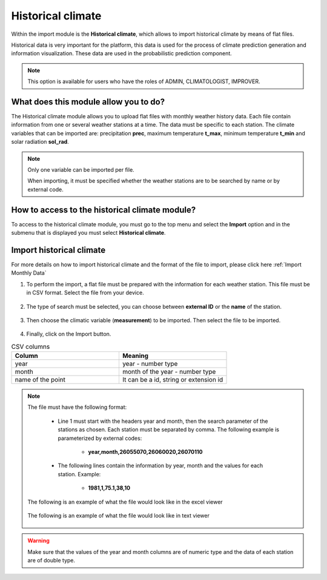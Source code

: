 Historical climate
##################


Within the import module is the **Historical climate**, which allows to import historical climate by means of flat files.


Historical data is very important for the platform, this data is used for the process of climate prediction generation and information visualization. These data are used in the probabilistic prediction component.

.. note::
    
    This option is available for users who have the roles of ADMIN, CLIMATOLOGIST, IMPROVER.


What does this module allow you to do?
**************************************

The Historical climate module allows you to upload flat files with monthly weather history data. Each file contain information from one or several weather stations at a time. The data must be specific to each station. The climate variables that can be imported are: precipitation **prec**, maximum temperature **t_max**, minimum temperature **t_min** and solar radiation **sol_rad**.

.. note::

    Only one variable can be imported per file. 
     
    When importing, it must be specified whether the weather stations are to be searched by name or by external code.


.. image:: /_static/img/05-import-historical-climatic/historical_module.*
  :alt: Historical climate module image
  :class: device-screen-vertical side-by-side


How to access to the historical climate module?
***********************************************

To access to the historical climate module, you must go to the top menu and select the **Import** option and in the submenu that is displayed you must select **Historical climate**.

.. image:: /_static/img/05-import-historical-climatic/how_to_access.*
  :alt: Guide how to access to the module
  :class: device-screen-vertical side-by-side


Import historical climate
*************************

For more details on how to import historical climate and the format of the file to import, please click here :ref:`Import Monthly Data`

#. To perform the import, a flat file must be prepared with the information for each weather station. This file must be in CSV format. Select the file from your device.

        .. image:: /_static/img/05-import-historical-climatic/import.*
            :alt: Guide how to import historical climate
            :class: device-screen-vertical side-by-side


#. The type of search must be selected, you can choose between **external ID** or the **name** of the station.

        .. image:: /_static/img/05-import-historical-climatic/import_1.*
            :alt: Guide how to import historical climate 1
            :class: device-screen-vertical side-by-side


#. Then choose the climatic variable (**measurement**) to be imported. Then select the file to be imported.

        .. image:: /_static/img/05-import-historical-climatic/import_2.*
            :alt: Guide how to import historical climate 2
            :class: device-screen-vertical side-by-side


#. Finally, click on the Import button.

.. list-table:: CSV columns
  :widths: 25 25
  :header-rows: 1

  * - Column
    - Meaning
  
  * - year
    - year - number type
  * - month
    - month of the year - number type
  * - name of the point
    - It can be a id, string or extension id

.. note::

    The file must have the following format:

        - Line 1 must start with the headers year and month, then the search parameter of the stations as chosen. Each station must be separated by comma. The following example is parameterized by external codes:

            * **year,month,26055070,26060020,26070110**

        - The following lines contain the information by year, month and the values for each station. Example:

            * **1981,1,75.1,38,10**
        
    The following is an example of what the file would look like in the excel viewer

        .. image:: /_static/img/05-import-historical-climatic/import_example_1.*
          :alt: How looks the import csv file 1
          :class: device-screen-vertical side-by-side

    
    The following is an example of what the file would look like in text viewer

        .. image:: /_static/img/05-import-historical-climatic/import_example_2.*
          :alt: How looks the import csv file 2
          :class: device-screen-vertical side-by-side

.. warning::

    Make sure that the values of the year and month columns are of numeric type and the data of each station are of double type.